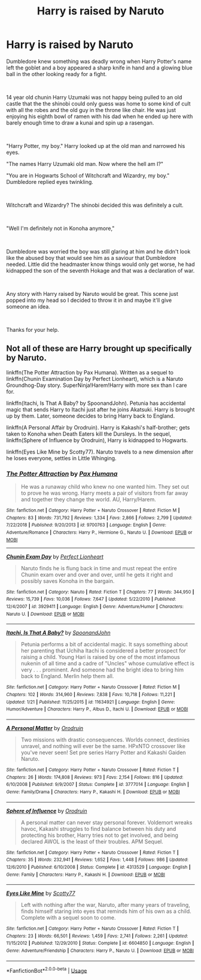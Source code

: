 #+TITLE: Harry is raised by Naruto

* Harry is raised by Naruto
:PROPERTIES:
:Author: PhantomShinobi21
:Score: 0
:DateUnix: 1595408415.0
:DateShort: 2020-Jul-22
:FlairText: Request/Prompt
:END:
Dumbledore knew something was deadly wrong when Harry Potter's name left the goblet and a boy appeared a sharp knife in hand and a glowing blue ball in the other looking ready for a fight.

​

14 year old chunin Harry Uzumaki was not happy being pulled to an old castle that the the shinobi could only guess was home to some kind of cult with all the robes and the old guy in the throne like chair. He was just enjoying his eighth bowl of ramen with his dad when he ended up here with barely enough time to draw a kunai and spin up a rasengan.

​

"Harry Potter, my boy." Harry looked up at the old man and narrowed his eyes.

"The names Harry Uzumaki old man. Now where the hell am I?"

"You are in Hogwarts School of Witchcraft and Wizardry, my boy." Dumbledore replied eyes twinkling.

​

Witchcraft and Wizardry? The shinobi decided this was definitely a cult.

​

"Well I'm definitely not in Konoha anymore,"

​

Dumbledore was worried the boy was still glaring at him and he didn't look like the abused boy that would see him as a saviour that Dumbledore needed. Little did the headmaster know things would only get worse, he had kidnapped the son of the seventh Hokage and that was a declaration of war.

​

Any story with Harry raised by Naruto would be great. This scene just popped into my head so I decided to throw it in and maybe it'll give someone an idea.

​

Thanks for your help.


** Not all of these are Harry brought up specifically by Naruto.

linkffn(The Potter Attraction by Pax Humana). Written as a sequel to linkffn(Chunin Examination Day by Perfect Lionheart), which is a Naruto Groundhog-Day story. SuperNinja!Harem!Harry with more sex than I care for.

linkffn(Itachi, Is That A Baby? by SpoonandJohn). Petunia has accidental magic that sends Harry to Itachi just after he joins Akatsuki. Harry is brought up by them. Later, someone decides to bring Harry back to England.

linkffn(A Personal Affair by Orodruin). Harry is Kakashi's half-brother; gets taken to Konoha when Death Eaters kill the Dursleys. In the sequel, linkffn(Sphere of Influence by Orodruin), Harry is kidnapped to Hogwarts.

linkffn(Eyes Like Mine by Scotty77). Naruto travels to a new dimension after he loses everyone, settles in Little Whinging.
:PROPERTIES:
:Author: steve_wheeler
:Score: 1
:DateUnix: 1595439471.0
:DateShort: 2020-Jul-22
:END:

*** [[https://www.fanfiction.net/s/9700763/1/][*/The Potter Attraction/*]] by [[https://www.fanfiction.net/u/3054606/Pax-Humana][/Pax Humana/]]

#+begin_quote
  He was a runaway child who knew no one wanted him. They set out to prove he was wrong. Harry meets a pair of visitors from far away and together they change the world. AU, Harry/Harem.
#+end_quote

^{/Site/:} ^{fanfiction.net} ^{*|*} ^{/Category/:} ^{Harry} ^{Potter} ^{+} ^{Naruto} ^{Crossover} ^{*|*} ^{/Rated/:} ^{Fiction} ^{M} ^{*|*} ^{/Chapters/:} ^{83} ^{*|*} ^{/Words/:} ^{731,792} ^{*|*} ^{/Reviews/:} ^{1,334} ^{*|*} ^{/Favs/:} ^{2,866} ^{*|*} ^{/Follows/:} ^{2,799} ^{*|*} ^{/Updated/:} ^{7/22/2018} ^{*|*} ^{/Published/:} ^{9/20/2013} ^{*|*} ^{/id/:} ^{9700763} ^{*|*} ^{/Language/:} ^{English} ^{*|*} ^{/Genre/:} ^{Adventure/Romance} ^{*|*} ^{/Characters/:} ^{Harry} ^{P.,} ^{Hermione} ^{G.,} ^{Naruto} ^{U.} ^{*|*} ^{/Download/:} ^{[[http://www.ff2ebook.com/old/ffn-bot/index.php?id=9700763&source=ff&filetype=epub][EPUB]]} ^{or} ^{[[http://www.ff2ebook.com/old/ffn-bot/index.php?id=9700763&source=ff&filetype=mobi][MOBI]]}

--------------

[[https://www.fanfiction.net/s/3929411/1/][*/Chunin Exam Day/*]] by [[https://www.fanfiction.net/u/1318171/Perfect-Lionheart][/Perfect Lionheart/]]

#+begin_quote
  Naruto finds he is flung back in time and must repeat the entire Chunin exam over and over and over, until he gets it right and possibly saves Konoha in the bargain.
#+end_quote

^{/Site/:} ^{fanfiction.net} ^{*|*} ^{/Category/:} ^{Naruto} ^{*|*} ^{/Rated/:} ^{Fiction} ^{T} ^{*|*} ^{/Chapters/:} ^{77} ^{*|*} ^{/Words/:} ^{344,950} ^{*|*} ^{/Reviews/:} ^{15,739} ^{*|*} ^{/Favs/:} ^{10,036} ^{*|*} ^{/Follows/:} ^{7,647} ^{*|*} ^{/Updated/:} ^{5/22/2010} ^{*|*} ^{/Published/:} ^{12/4/2007} ^{*|*} ^{/id/:} ^{3929411} ^{*|*} ^{/Language/:} ^{English} ^{*|*} ^{/Genre/:} ^{Adventure/Humor} ^{*|*} ^{/Characters/:} ^{Naruto} ^{U.} ^{*|*} ^{/Download/:} ^{[[http://www.ff2ebook.com/old/ffn-bot/index.php?id=3929411&source=ff&filetype=epub][EPUB]]} ^{or} ^{[[http://www.ff2ebook.com/old/ffn-bot/index.php?id=3929411&source=ff&filetype=mobi][MOBI]]}

--------------

[[https://www.fanfiction.net/s/11634921/1/][*/Itachi, Is That A Baby?/*]] by [[https://www.fanfiction.net/u/7288663/SpoonandJohn][/SpoonandJohn/]]

#+begin_quote
  Petunia performs a bit of accidental magic. It says something about her parenting that Uchiha Itachi is considered a better prospect for raising a child. Young Hari is raised by one of the most infamous nukenin of all time and a cadre of "Uncles" whose cumulative effect is very . . . prominent. And someone had the bright idea to bring him back to England. Merlin help them all.
#+end_quote

^{/Site/:} ^{fanfiction.net} ^{*|*} ^{/Category/:} ^{Harry} ^{Potter} ^{+} ^{Naruto} ^{Crossover} ^{*|*} ^{/Rated/:} ^{Fiction} ^{M} ^{*|*} ^{/Chapters/:} ^{102} ^{*|*} ^{/Words/:} ^{314,960} ^{*|*} ^{/Reviews/:} ^{7,838} ^{*|*} ^{/Favs/:} ^{10,718} ^{*|*} ^{/Follows/:} ^{11,221} ^{*|*} ^{/Updated/:} ^{1/21} ^{*|*} ^{/Published/:} ^{11/25/2015} ^{*|*} ^{/id/:} ^{11634921} ^{*|*} ^{/Language/:} ^{English} ^{*|*} ^{/Genre/:} ^{Humor/Adventure} ^{*|*} ^{/Characters/:} ^{Harry} ^{P.,} ^{Albus} ^{D.,} ^{Itachi} ^{U.} ^{*|*} ^{/Download/:} ^{[[http://www.ff2ebook.com/old/ffn-bot/index.php?id=11634921&source=ff&filetype=epub][EPUB]]} ^{or} ^{[[http://www.ff2ebook.com/old/ffn-bot/index.php?id=11634921&source=ff&filetype=mobi][MOBI]]}

--------------

[[https://www.fanfiction.net/s/3777014/1/][*/A Personal Matter/*]] by [[https://www.fanfiction.net/u/354735/Orodruin][/Orodruin/]]

#+begin_quote
  Two missions with drastic consequences. Worlds connect, destinies unravel, and nothing will ever be the same. HPxNTO crossover like you've never seen! Set pre series Harry Potter and Kakashi Gaiden Naruto.
#+end_quote

^{/Site/:} ^{fanfiction.net} ^{*|*} ^{/Category/:} ^{Harry} ^{Potter} ^{+} ^{Naruto} ^{Crossover} ^{*|*} ^{/Rated/:} ^{Fiction} ^{T} ^{*|*} ^{/Chapters/:} ^{26} ^{*|*} ^{/Words/:} ^{174,808} ^{*|*} ^{/Reviews/:} ^{973} ^{*|*} ^{/Favs/:} ^{2,154} ^{*|*} ^{/Follows/:} ^{816} ^{*|*} ^{/Updated/:} ^{6/10/2008} ^{*|*} ^{/Published/:} ^{9/9/2007} ^{*|*} ^{/Status/:} ^{Complete} ^{*|*} ^{/id/:} ^{3777014} ^{*|*} ^{/Language/:} ^{English} ^{*|*} ^{/Genre/:} ^{Family/Drama} ^{*|*} ^{/Characters/:} ^{Harry} ^{P.,} ^{Kakashi} ^{H.} ^{*|*} ^{/Download/:} ^{[[http://www.ff2ebook.com/old/ffn-bot/index.php?id=3777014&source=ff&filetype=epub][EPUB]]} ^{or} ^{[[http://www.ff2ebook.com/old/ffn-bot/index.php?id=3777014&source=ff&filetype=mobi][MOBI]]}

--------------

[[https://www.fanfiction.net/s/4313529/1/][*/Sphere of Influence/*]] by [[https://www.fanfiction.net/u/354735/Orodruin][/Orodruin/]]

#+begin_quote
  A personal matter can never stay personal forever. Voldemort wreaks havoc, Kakashi struggles to find balance between his duty and protecting his brother, Harry tries not to get involved, and being declared AWOL is the least of their troubles. APM Sequel.
#+end_quote

^{/Site/:} ^{fanfiction.net} ^{*|*} ^{/Category/:} ^{Harry} ^{Potter} ^{+} ^{Naruto} ^{Crossover} ^{*|*} ^{/Rated/:} ^{Fiction} ^{T} ^{*|*} ^{/Chapters/:} ^{35} ^{*|*} ^{/Words/:} ^{232,941} ^{*|*} ^{/Reviews/:} ^{1,652} ^{*|*} ^{/Favs/:} ^{1,448} ^{*|*} ^{/Follows/:} ^{986} ^{*|*} ^{/Updated/:} ^{12/6/2010} ^{*|*} ^{/Published/:} ^{6/10/2008} ^{*|*} ^{/Status/:} ^{Complete} ^{*|*} ^{/id/:} ^{4313529} ^{*|*} ^{/Language/:} ^{English} ^{*|*} ^{/Genre/:} ^{Family} ^{*|*} ^{/Characters/:} ^{Harry} ^{P.,} ^{Kakashi} ^{H.} ^{*|*} ^{/Download/:} ^{[[http://www.ff2ebook.com/old/ffn-bot/index.php?id=4313529&source=ff&filetype=epub][EPUB]]} ^{or} ^{[[http://www.ff2ebook.com/old/ffn-bot/index.php?id=4313529&source=ff&filetype=mobi][MOBI]]}

--------------

[[https://www.fanfiction.net/s/6604850/1/][*/Eyes Like Mine/*]] by [[https://www.fanfiction.net/u/2014341/Scotty77][/Scotty77/]]

#+begin_quote
  Left with nothing after the war, Naruto, after many years of traveling, finds himself staring into eyes that reminds him of his own as a child. Complete with a sequel soon to come.
#+end_quote

^{/Site/:} ^{fanfiction.net} ^{*|*} ^{/Category/:} ^{Harry} ^{Potter} ^{+} ^{Naruto} ^{Crossover} ^{*|*} ^{/Rated/:} ^{Fiction} ^{T} ^{*|*} ^{/Chapters/:} ^{23} ^{*|*} ^{/Words/:} ^{66,501} ^{*|*} ^{/Reviews/:} ^{1,459} ^{*|*} ^{/Favs/:} ^{2,741} ^{*|*} ^{/Follows/:} ^{2,261} ^{*|*} ^{/Updated/:} ^{11/15/2012} ^{*|*} ^{/Published/:} ^{12/29/2010} ^{*|*} ^{/Status/:} ^{Complete} ^{*|*} ^{/id/:} ^{6604850} ^{*|*} ^{/Language/:} ^{English} ^{*|*} ^{/Genre/:} ^{Adventure/Friendship} ^{*|*} ^{/Characters/:} ^{Harry} ^{P.,} ^{Naruto} ^{U.} ^{*|*} ^{/Download/:} ^{[[http://www.ff2ebook.com/old/ffn-bot/index.php?id=6604850&source=ff&filetype=epub][EPUB]]} ^{or} ^{[[http://www.ff2ebook.com/old/ffn-bot/index.php?id=6604850&source=ff&filetype=mobi][MOBI]]}

--------------

*FanfictionBot*^{2.0.0-beta} | [[https://github.com/tusing/reddit-ffn-bot/wiki/Usage][Usage]]
:PROPERTIES:
:Author: FanfictionBot
:Score: 1
:DateUnix: 1595439537.0
:DateShort: 2020-Jul-22
:END:
